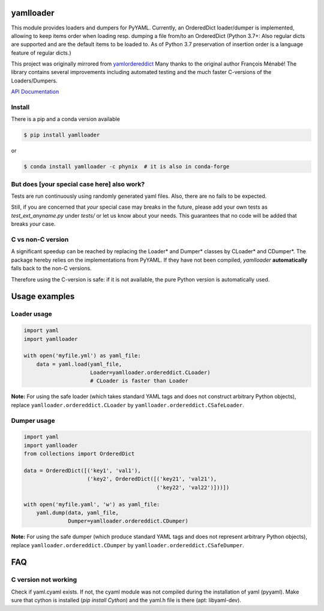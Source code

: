 .. image:: https://travis-ci.org/Phynix/yamlloader.svg?branch=master
    :target: https://travis-ci.org/Phynix/yamlloader
.. image:: https://img.shields.io/pypi/pyversions/yamlloader.svg
    :target: https://pypi.org/project/yamlloader/
.. image:: https://landscape.io/github/Phynix/yamlloader/master/landscape.svg?style=flat
    :target: https://landscape.io/github/Phynix/yamlloader/master
    :alt: Code Health
.. image:: https://coveralls.io/repos/github/Phynix/yamlloader/badge.svg
    :target: https://coveralls.io/github/Phynix/yamlloader

yamlloader
==========


This module provides loaders and dumpers for PyYAML. Currently, an OrderedDict loader/dumper is
implemented, allowing to keep items order
when loading resp. dumping a file from/to an OrderedDict (Python 3.7+: Also regular dicts are supported and are the default items to be loaded to. As of Python 3.7 preservation of insertion order is a language feature of regular dicts.)

This project was originally mirrored from
`yamlordereddict <https://github.com/fmenabe/python-yamlordereddictloader>`_
Many thanks to the original author François Ménabé!
The library contains several improvements including automated testing and
the much faster C-versions of the Loaders/Dumpers.


`API Documentation <https://yamlloader.readthedocs.io/>`_


Install
-------
There is a pip and a conda version available

.. code-block:: bash

    $ pip install yamlloader

or

.. code-block:: bash

    $ conda install yamlloader -c phynix  # it is also in conda-forge


But does [your special case here] also work?
--------------------------------------------

Tests are run continuously using randomly generated yaml files.
Also, there are no fails to be expected.

Still, if you are concerned that *your* special case may breaks in the future, please
add your own tests as `test_ext_anyname.py` under `tests/` or let us know about your needs.
This guarantees that no code will be added that breaks *your* case.


C vs non-C version
------------------

A significant speedup can be reached by replacing the Loader* and Dumper* classes by CLoader*
and CDumper*. The package hereby relies on the implementations from PyYAML. If they have not
been compiled, *yamlloader* **automatically** falls back to the non-C versions.

Therefore using the C-version is safe: if it is not available, the pure Python version is
automatically used.

Usage examples
==============


Loader usage
------------

.. code-block:: python

    import yaml
    import yamlloader

    with open('myfile.yml') as yaml_file:
        data = yaml.load(yaml_file,
                         Loader=yamlloader.ordereddict.CLoader)
                         # CLoader is faster than Loader

**Note:** For using the safe loader (which takes standard YAML tags and does
not construct arbitrary Python objects), replace ``yamlloader.ordereddict.CLoader`` by
``yamlloader.ordereddict.CSafeLoader``.

Dumper usage
------------

.. code-block:: python

    import yaml
    import yamlloader
    from collections import OrderedDict

    data = OrderedDict([('key1', 'val1'),
                        ('key2', OrderedDict([('key21', 'val21'),
                                              ('key22', 'val22')]))])

    with open('myfile.yaml', 'w') as yaml_file:
        yaml.dump(data, yaml_file,
                  Dumper=yamlloader.ordereddict.CDumper)

**Note:** For using the safe dumper (which produce standard YAML tags and does
not represent arbitrary Python objects), replace ``yamlloader.ordereddict.CDumper`` by
``yamlloader.ordereddict.CSafeDumper``.


FAQ
===

C version not working
---------------------------
Check if yaml.cyaml exists. If not, the cyaml module was not compiled during the installation of
yaml (pyyaml). Make sure that cython is installed (`pip install Cython`) and the yaml.h file is
there (apt: libyaml-dev).
